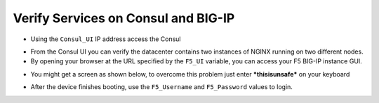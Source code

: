 Verify Services on Consul and BIG-IP
====================================

- Using the ``Consul_UI`` IP address access the Consul

.. image:: ./images/assets.png
   :scale: 50%
   :alt: UDF Access

- From the Consul UI you can verify the datacenter contains two instances of NGINX running on two different nodes.

- By opening your browser at the URL specified by the ``F5_UI`` variable, you can access your F5 BIG-IP instance GUI.

.. image:: ./images/bigip.png
   :scale: 50%
   :alt: UDF Access

- You might get a screen as shown below, to overcome this problem just enter ***thisisunsafe*** on your keyboard

.. image:: ./images/thisisunsafe.png
   :scale: 50%
   :alt: UDF Access



- After the device finishes booting, use the ``F5_Username`` and ``F5_Password`` values to login.

